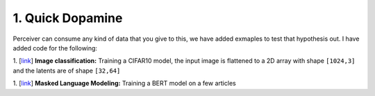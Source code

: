 1. Quick Dopamine
=================

Perceiver can consume any kind of data that you give to this, we have added exmaples to test that hypothesis
out. I have added code for the following:


1. [`link <https://github.com/yashbonde/general-perceivers/blob/master/examples/train_cifar.py>`_]
**Image classification:**
Training a CIFAR10 model, the input image is flattened to a 2D array with shape ``[1024,3]`` and
the latents are of shape ``[32,64]``


1. [`link <https://github.com/yashbonde/general-perceivers/blob/master/examples/train_lm.py>`_]
**Masked Language Modeling:**
Training a BERT model on a few articles
    
